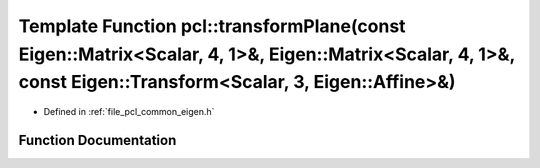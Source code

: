 .. _exhale_function_namespacepcl_1a350ec0c9c7e7fbac1581dc01db77d5e6:

Template Function pcl::transformPlane(const Eigen::Matrix<Scalar, 4, 1>&, Eigen::Matrix<Scalar, 4, 1>&, const Eigen::Transform<Scalar, 3, Eigen::Affine>&)
==========================================================================================================================================================

- Defined in :ref:`file_pcl_common_eigen.h`


Function Documentation
----------------------


.. doxygenfunction:: pcl::transformPlane(const Eigen::Matrix<Scalar, 4, 1>&, Eigen::Matrix<Scalar, 4, 1>&, const Eigen::Transform<Scalar, 3, Eigen::Affine>&)
